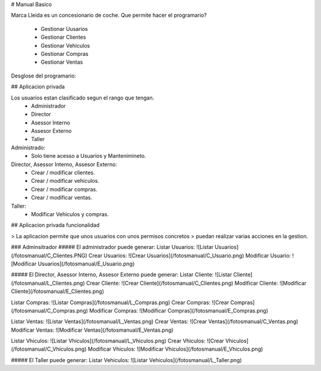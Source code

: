 # Manual Basico

Marca Lleida es un concesionario de coche.
Que permite hacer el programario?

  - Gestionar Uusarios
  - Gestionar Clientes
  - Gestionar Vehiculos
  - Gestionar Compras
  - Gestionar Ventas

Desglose del programario:

## Aplicacion privada

Los usuarios estan clasificado segun el rango que tengan.
  - Administrador
  - Director
  - Asessor Interno
  - Assesor Externo
  - Taller


Administrado:
  - Solo tiene acesso a Usuarios y Mantenimineto.

Director, Asessor Interno, Assesor Externo:
  - Crear / modificar clientes.
  - Crear / modificar vehiculos.
  - Crear / modificar compras.
  - Crear / modificar ventas.

Taller:
  - Modificar Vehiculos y compras.

## Aplicacion privada funcionalidad

> La aplicacion permite que unos usuarios con unos permisos concretos
> puedan realizar varias acciones en la gestion.

### Adminsitrador
##### El administrador puede generar:
Listar Usuarios:
![Listar Usuarios](/fotosmanual/C_Clientes.PNG)
Crear Usuarios:
![Crear Usuarios](/fotosmanual/C_Usuario.png)
Modificar Usuario:
![Modificar Usuarios](/fotosmanual/E_Usuario.png)

##### El Director, Asessor Interno, Assesor Externo puede generar:
Listar Cliente:
![Listar Cliente](/fotosmanual/L_Clientes.png)
Crear Cliente:
![Crear Cliente](/fotosmanual/C_Clientes.png)
Modificar Cliente:
![Modificar Cliente](/fotosmanual/E_Clientes.png)

Listar Compras:
![Listar Compras](/fotosmanual/L_Compras.png)
Crear Compras:
![Crear Compras](/fotosmanual/C_Compras.png)
Modificar Compras:
![Modificar Compras](/fotosmanual/E_Compras.png)

Listar Ventas:
![Listar Ventas](/fotosmanual/L_Ventas.png)
Crear Ventas:
![Crear Ventas](/fotosmanual/C_Ventas.png)
Modificar Ventas:
![Modificar Ventas](/fotosmanual/E_Ventas.png)

Listar Vhiculos:
![Listar Vhiculos](/fotosmanual/L_Vhiculos.png)
Crear Vhiculos:
![Crear Vhiculos](/fotosmanual/C_Vhiculos.png)
Modificar Vhiculos:
![Modificar Vhiculos](/fotosmanual/E_Vhiculos.png)

##### El Taller puede generar:
Listar Vehiculos:
![Listar Vehiculos](/fotosmanual/L_Taller.png)
